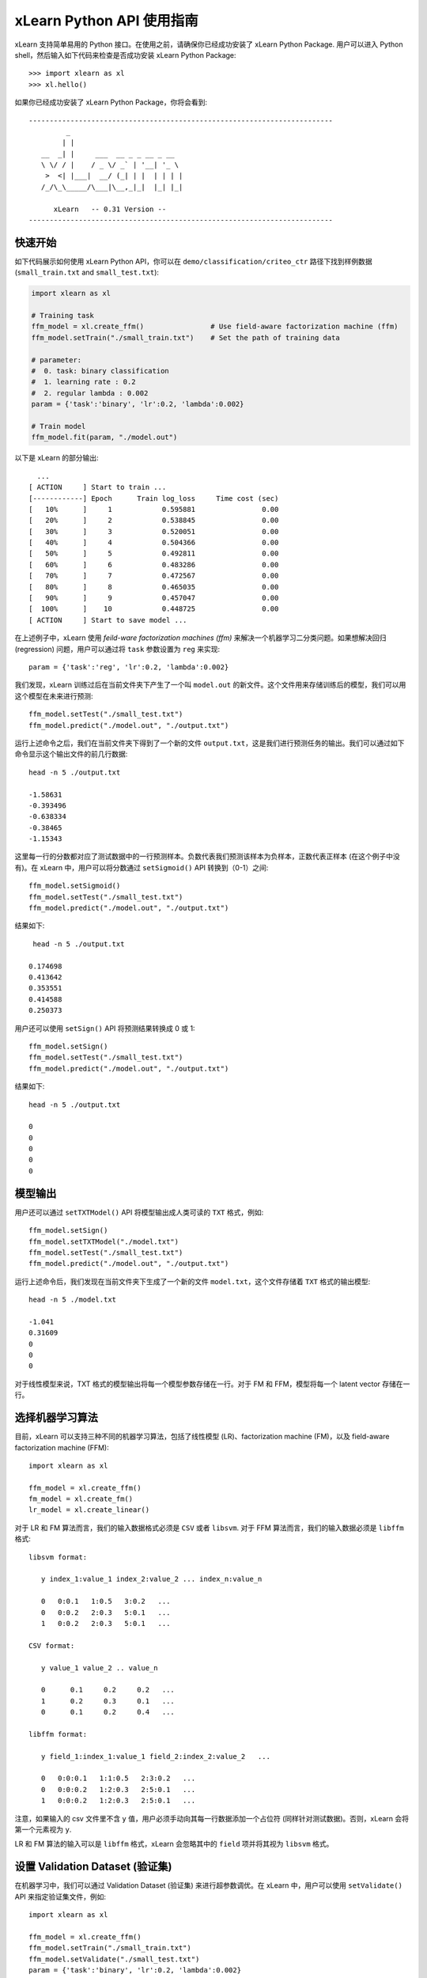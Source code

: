 xLearn Python API 使用指南
^^^^^^^^^^^^^^^^^^^^^^^^^^^

xLearn 支持简单易用的 Python 接口。在使用之前，请确保你已经成功安装了 xLearn Python Package. 用户可以进入 Python shell，然后输入如下代码来检查是否成功安装 xLearn Python Package: ::

    >>> import xlearn as xl
    >>> xl.hello()

如果你已经成功安装了 xLearn Python Package，你将会看到: ::

  -------------------------------------------------------------------------
           _
          | |
     __  _| |     ___  __ _ _ __ _ __
     \ \/ / |    / _ \/ _` | '__| '_ \
      >  <| |___|  __/ (_| | |  | | | |
     /_/\_\_____/\___|\__,_|_|  |_| |_|

        xLearn   -- 0.31 Version --
  -------------------------------------------------------------------------

快速开始
----------------------------------------

如下代码展示如何使用 xLearn Python API，你可以在 ``demo/classification/criteo_ctr`` 路径下找到样例数据 (``small_train.txt`` and ``small_test.txt``):

.. code-block:: python

   import xlearn as xl

   # Training task
   ffm_model = xl.create_ffm()                # Use field-aware factorization machine (ffm)
   ffm_model.setTrain("./small_train.txt")    # Set the path of training data

   # parameter:
   #  0. task: binary classification
   #  1. learning rate : 0.2
   #  2. regular lambda : 0.002
   param = {'task':'binary', 'lr':0.2, 'lambda':0.002}
            
   # Train model
   ffm_model.fit(param, "./model.out")  

以下是 xLearn 的部分输出: ::

   ...
 [ ACTION     ] Start to train ...
 [------------] Epoch      Train log_loss     Time cost (sec)
 [   10%      ]     1            0.595881                0.00
 [   20%      ]     2            0.538845                0.00
 [   30%      ]     3            0.520051                0.00
 [   40%      ]     4            0.504366                0.00
 [   50%      ]     5            0.492811                0.00
 [   60%      ]     6            0.483286                0.00
 [   70%      ]     7            0.472567                0.00
 [   80%      ]     8            0.465035                0.00
 [   90%      ]     9            0.457047                0.00
 [  100%      ]    10            0.448725                0.00
 [ ACTION     ] Start to save model ...

在上述例子中，xLearn 使用 *feild-ware factorization machines (ffm)* 来解决一个机器学习二分类问题。如果想解决回归 (regression) 问题，用户可以通过将 ``task`` 参数设置为 ``reg`` 来实现: ::

    param = {'task':'reg', 'lr':0.2, 'lambda':0.002} 

我们发现，xLearn 训练过后在当前文件夹下产生了一个叫 ``model.out`` 的新文件。这个文件用来存储训练后的模型，我们可以用这个模型在未来进行预测: ::

    ffm_model.setTest("./small_test.txt")
    ffm_model.predict("./model.out", "./output.txt")      

运行上述命令之后，我们在当前文件夹下得到了一个新的文件 ``output.txt``，这是我们进行预测任务的输出。我们可以通过如下命令显示这个输出文件的前几行数据: ::

    head -n 5 ./output.txt

    -1.58631
    -0.393496
    -0.638334
    -0.38465
    -1.15343

这里每一行的分数都对应了测试数据中的一行预测样本。负数代表我们预测该样本为负样本，正数代表正样本 (在这个例子中没有)。在 xLearn 中，用户可以将分数通过 ``setSigmoid()`` API 转换到（0-1）之间: ::

   ffm_model.setSigmoid()
   ffm_model.setTest("./small_test.txt")  
   ffm_model.predict("./model.out", "./output.txt")      

结果如下: ::

   head -n 5 ./output.txt

  0.174698
  0.413642
  0.353551
  0.414588
  0.250373

用户还可以使用 ``setSign()`` API 将预测结果转换成 0 或 1: ::

   ffm_model.setSign()
   ffm_model.setTest("./small_test.txt")  
   ffm_model.predict("./model.out", "./output.txt")

结果如下: ::

   head -n 5 ./output.txt

   0
   0
   0
   0
   0

模型输出
----------------------------------------

用户还可以通过 ``setTXTModel()`` API 将模型输出成人类可读的 ``TXT`` 格式，例如: ::

    ffm_model.setSign()
    ffm_model.setTXTModel("./model.txt")
    ffm_model.setTest("./small_test.txt")  
    ffm_model.predict("./model.out", "./output.txt")

运行上述命令后，我们发现在当前文件夹下生成了一个新的文件 ``model.txt``，这个文件存储着 ``TXT`` 格式的输出模型: ::

  head -n 5 ./model.txt

  -1.041
  0.31609
  0
  0
  0

对于线性模型来说，TXT 格式的模型输出将每一个模型参数存储在一行。对于 FM 和 FFM，模型将每一个 latent vector 存储在一行。

选择机器学习算法
----------------------------------------

目前，xLearn 可以支持三种不同的机器学习算法，包括了线性模型 (LR)、factorization machine (FM)，以及 field-aware factorization machine (FFM): ::
   
    import xlearn as xl

    ffm_model = xl.create_ffm()
    fm_model = xl.create_fm()
    lr_model = xl.create_linear()

对于 LR 和 FM 算法而言，我们的输入数据格式必须是 ``CSV`` 或者 ``libsvm``. 对于 FFM 算法而言，我们的输入数据必须是 ``libffm`` 格式: ::

  libsvm format:

     y index_1:value_1 index_2:value_2 ... index_n:value_n

     0   0:0.1   1:0.5   3:0.2   ...
     0   0:0.2   2:0.3   5:0.1   ...
     1   0:0.2   2:0.3   5:0.1   ...

  CSV format:

     y value_1 value_2 .. value_n

     0      0.1     0.2     0.2   ...
     1      0.2     0.3     0.1   ...
     0      0.1     0.2     0.4   ...

  libffm format:

     y field_1:index_1:value_1 field_2:index_2:value_2   ...

     0   0:0:0.1   1:1:0.5   2:3:0.2   ...
     0   0:0:0.2   1:2:0.3   2:5:0.1   ...
     1   0:0:0.2   1:2:0.3   2:5:0.1   ...

注意，如果输入的 csv 文件里不含 ``y`` 值，用户必须手动向其每一行数据添加一个占位符 (同样针对测试数据)。否则，xLearn 会将第一个元素视为 ``y``.

LR 和 FM 算法的输入可以是 ``libffm`` 格式，xLearn 会忽略其中的 ``field`` 项并将其视为 ``libsvm`` 格式。

设置 Validation Dataset (验证集)
----------------------------------------

在机器学习中，我们可以通过 Validation Dataset (验证集) 来进行超参数调优。在 xLearn 中，用户可以使用 ``setValidate()`` API 来指定验证集文件，例如: ::

   import xlearn as xl

   ffm_model = xl.create_ffm()
   ffm_model.setTrain("./small_train.txt")
   ffm_model.setValidate("./small_test.txt")  
   param = {'task':'binary', 'lr':0.2, 'lambda':0.002} 
            
   ffm_model.fit(param, "./model.out") 

下面是程序的一部分输出: ::

  [ ACTION     ] Start to train ...
  [------------] Epoch      Train log_loss       Test log_loss     Time cost (sec)
  [   10%      ]     1            0.589475            0.535867                0.00
  [   20%      ]     2            0.540977            0.546504                0.00
  [   30%      ]     3            0.521881            0.531474                0.00
  [   40%      ]     4            0.507194            0.530958                0.00
  [   50%      ]     5            0.495460            0.530627                0.00
  [   60%      ]     6            0.483910            0.533307                0.00
  [   70%      ]     7            0.470661            0.527650                0.00
  [   80%      ]     8            0.465455            0.532556                0.00
  [   90%      ]     9            0.455787            0.538841                0.00
  [ ACTION     ] Early-stopping at epoch 7

我们可以看到，在这个任务中 ``Train log_loss`` 在不断的下降，而 ``Test log_loss`` (validation loss) 则是先下降，后上升。这代表当前我们训练的模型已经 overfit （过拟合）我们的训练数据。

在默认的情况下，xLearn 会在每一轮 epoch 结束后计算 validation loss 的数值，而用户可以使用 ``metric``  参数来制定不同的评价指标。对于分类任务而言，评价指标有：``acc`` (accuracy), ``prec`` (precision), ``f1``, 以及 ``auc``，例如: ::

   param = {'task':'binary', 'lr':0.2, 'lambda':0.002, 'metric': 'acc'}
   param = {'task':'binary', 'lr':0.2, 'lambda':0.002, 'metric': 'prec'}
   param = {'task':'binary', 'lr':0.2, 'lambda':0.002, 'metric': 'f1'}
   param = {'task':'binary', 'lr':0.2, 'lambda':0.002, 'metric': 'auc'}           

对于回归任务而言，评价指标包括：mae, mape, 以及 rmsd (或者叫作 rmse)，例如: ::

   param = {'task':'binary', 'lr':0.2, 'lambda':0.002, 'metric': 'rmse'}
   param = {'task':'binary', 'lr':0.2, 'lambda':0.002, 'metric': 'mae'}    
   param = {'task':'binary', 'lr':0.2, 'lambda':0.002, 'metric': 'mape'}  

Cross-Validation (交叉验证)
----------------------------------------

在机器学习中，Cross-Validation (交叉验证) 是一种被广泛使用的模型超参数调优技术。在 xLearn 中，用户可以使用 ``cv()`` API 来使用交叉验证功能，例如: ::

    import xlearn as xl

    ffm_model = xl.create_ffm()
    ffm_model.setTrain("./small_train.txt")  
    param = {'task':'binary', 'lr':0.2, 'lambda':0.002} 
            
    ffm_model.cv(param)

在默认的情况下，xLearn 使用 5-folds 交叉验证 (即将数据集平均分成 5 份)，用户也可以通过 ``fold`` 参数来指定数据划分的份数，例如: ::

    import xlearn as xl

    ffm_model = xl.create_ffm()
    ffm_model.setTrain("./small_train.txt")  
    param = {'task':'binary', 'lr':0.2, 'lambda':0.002, 'fold':3} 
            
    ffm_model.cv(param)     

上述命令将数据集划分成为 3 份，并且 xLearn 会在最后计算出平均的 validation loss: ::

  [------------] Average log_loss: 0.549758
  [ ACTION     ] Finish Cross-Validation
  [ ACTION     ] Clear the xLearn environment ...
  [------------] Total time cost: 0.05 (sec)

选择优化算法
----------------------------------------

在 xLearn 中，用户可以通过 ``opt`` 参数来选择使用不同的优化算法。目前，xLearn 支持 ``SGD``, ``AdaGrad``, 以及 ``FTRL`` 这三种优化算法。 在默认的情况下，xLearn 使用 ``AdaGrad`` 优化算法: ::

   param = {'task':'binary', 'lr':0.2, 'lambda':0.002, 'opt':'sgd'} 
   param = {'task':'binary', 'lr':0.2, 'lambda':0.002, 'opt':'adagrad'} 
   param = {'task':'binary', 'lr':0.2, 'lambda':0.002, 'opt':'ftrl'} 

相比于传统的 SGD (随机梯度下降) 算法，AdaGrad 可以自适应的调整学习速率 learning rate，对于不常用的参数进行较大的更新，对于常用的参数进行较小的更新。 正因如此，AdaGrad 算法常用于稀疏数据的优化问题上。除此之外，相比于 AdaGrad，SGD 对学习速率的大小更敏感，这增加了用户调参的难度。

FTRL (Follow-the-Regularized-Leader) 同样被广泛应用于大规模稀疏数据的优化问题上。相比于 SGD 和 AdaGrad, FTRL 需要用户调试更多的超参数，我们将在下一节详细介绍 xLearn 的超参数调优。

超参数调优
----------------------------------------

在机器学习中，hyper-parameter (超参数) 是指在训练之前设置的参数，而模型参数是指在训练过程中更新的参数。超参数调优通常是机器学习训练过程中不可避免的一个环节。

首先，``learning rate`` (学习速率) 是机器学习中的一个非常重要的超参数，用来控制每次模型迭代时更新的步长。在默认的情况下，这个值在 xLearn 中被设置为 0.2，用户可以通过 ``lr`` 参数来改变这个值: ::

    param = {'task':'binary', 'lr':0.2} 
    param = {'task':'binary', 'lr':0.5}
    param = {'task':'binary', 'lr':0.01}

用户还可以通过 ``-b`` 选项来控制 regularization (正则项)。xLearn 使用 ``L2`` 正则项，这个值被默认设置为 ``0.00002``: ::

    param = {'task':'binary', 'lr':0.2, 'lambda':0.01}
    param = {'task':'binary', 'lr':0.2, 'lambda':0.02} 
    param = {'task':'binary', 'lr':0.2, 'lambda':0.002} 

对于 FTRL 算法来说，除了学习速率和正则项，我们还需要调节其他的超参数，包括：``-alpha``, ``-beta``, ``-lambda_1`` 和 ``-lambda_2``，例如: ::

    param = {'alpha':0.002, 'beta':0.8, 'lambda_1':0.001, 'lambda_2': 1.0}

对于 FM 和 FFM 模型，用户需要通过 ``-k`` 选项来设置 latent vector (隐向量) 的长度。在默认的情况下，xLearn 将其设置为 ``4``: ::

    param = {'task':'binary', 'lr':0.2, 'lambda':0.01, 'k':2}
    param = {'task':'binary', 'lr':0.2, 'lambda':0.01, 'k':4}
    param = {'task':'binary', 'lr':0.2, 'lambda':0.01, 'k':5}
    param = {'task':'binary', 'lr':0.2, 'lambda':0.01, 'k':8}

注意，xLearn 使用了 *SSE* 硬件指令来加速向量运算，该指令会同时进行向量长度为 4 的运算，因此将 k=2 和 k=4 所需的运算时间是相同的。

除此之外，对于 FM 和 FFM，用户可以通过设置超参数 ``-u`` 来调节模型的初始化参数。在默认的情况下，这个值被设置为 ``0.66``: ::

    param = {'task':'binary', 'lr':0.2, 'lambda':0.01, 'init':0.80}
    param = {'task':'binary', 'lr':0.2, 'lambda':0.01, 'init':0.40}
    param = {'task':'binary', 'lr':0.2, 'lambda':0.01, 'init':0.10}
  
迭代次数 & Early-Stop (提前终止)
----------------------------------------

在模型的训练过程中，每一个 epoch 都会遍历整个训练数据。在 xLearn 中，用户可以通过 ``epoch`` 选项来设置需要的 epoch 数量: ::

    param = {'task':'binary', 'lr':0.2, 'lambda':0.01, 'epoch':3}
    param = {'task':'binary', 'lr':0.2, 'lambda':0.01, 'epoch':5}
    param = {'task':'binary', 'lr':0.2, 'lambda':0.01, 'epoch':10}

如果用户设置了 validation dataset (验证集)，xLearn 在默认情况下会在得到最好的 validation 结果时进行 early-stopping (提前终止训练)，例如: ::

   import xlearn as xl

   ffm_model = xl.create_ffm()
   ffm_model.setTrain("./small_train.txt")
   ffm_model.setValidate("./small_test.txt")
   param = {'task':'binary', 'lr':0.2, 'lambda':0.002, 'epoch':10} 
            
   ffm_model.fit(param, "./model.out") 

在上述命令中，我们设置 epoch 的大小为 10，但是 xLearn 会在第 7 轮提前停止训练 (你可能在你的本地计算机上会得到不同的轮次): ::

    Early-stopping at epoch 7
    Start to save model ...

用户可以通过 ``stop_window`` 参数来设置提前停止机制的窗口大小。即，``stop_window=2`` 意味着如果在后两轮的时间窗口之内都没有比当前更好的验证结果，则停止训练，并保存之前最好的模型: ::

    param = {'task':'binary',  'lr':0.2, 
             'lambda':0.002, 'epoch':10,
             'stop_window':3} 
            
    ffm_model.fit(param, "./model.out") 

用户可以通过 ``disableEarlyStop()`` 选项来禁止 early-stop: ::

   import xlearn as xl

   ffm_model = xl.create_ffm()
   ffm_model.setTrain("./small_train.txt")
   ffm_model.setValidate("./small_test.txt")
   ffm_model.disableEarlyStop();
   param = {'task':'binary', 'lr':0.2, 'lambda':0.002, 'epoch':10} 
            
   ffm_model.fit(param, "./model.out") 

在上述命令中，xLearn 将进行完整的 10 轮 epoch 训练。

无锁（Lock-free）学习
----------------------------------------

在默认情况下，xLearn 会进行 *Hogwild!* 无锁学习，该方法通过 CPU 多核进行并行训练，提高 CPU 利用率，加快算法收敛速度。但是，该无锁算法是非确定性的算法 (non-deterministic). 即，如果我们多次运行如下的命令，我们会在每一次运行得到略微不同的 loss 结果: ::

   import xlearn as xl

   ffm_model = xl.create_ffm()
   ffm_model.setTrain("./small_train.txt")  
   param = {'task':'binary', 'lr':0.2, 'lambda':0.002} 
            
   ffm_model.fit(param, "./model.out") 

   The 1st time: 0.449056
   The 2nd time: 0.449302
   The 3nd time: 0.449185

用户可以通过 ``nthread`` 参数来设置使用 CPU 核心的数量，例如: ::

   import xlearn as xl

   ffm_model = xl.create_ffm()
   ffm_model.setTrain("./small_train.txt")  
   param = {'task':'binary', 'lr':0.2, 'lambda':0.002, 'nthread':4} 
            
   ffm_model.fit(param, "./model.out") 

上述代码指定使用 4 个 CPU Core 来进行模型训练。如果用户不设置该选项，xLearn 在默认情况下会使用全部的 CPU 核心进行计算。

用户可以通过设置 ``disableLockFree()`` API 禁止多核无锁学习: ::

   import xlearn as xl

   ffm_model = xl.create_ffm()
   ffm_model.setTrain("./small_train.txt")  
   ffm_model.disableLockFree()
   param = {'task':'binary', 'lr':0.2, 'lambda':0.002} 
            
   ffm_model.fit(param, "./model.out") 

这时，xLearn 计算的结果是确定性的 (determinnistic): ::

   The 1st time: 0.449172
   The 2nd time: 0.449172
   The 3nd time: 0.449172

使用 ``disableLockFree()`` 的缺点是训练速度会比无锁训练慢很多，我们的建议是在大规模数据训练下开启此功能。

Instance-Wise 归一化
----------------------------------------

对于 FM 和 FFM 来说，xLearn 会默认对特征进行 Instance-Wise Normalizarion (归一化). 在一些大规模稀疏数据的场景 (例如 CTR 预估), 这一技术非常的有效，但是有些时候它也会影响模型的准确率。用户可以通过设置 ``disableNorm()`` API 来关掉该功能: ::

   import xlearn as xl

   ffm_model = xl.create_ffm()
   ffm_model.setTrain("./small_train.txt")  
   ffm_model.disableNorm()
   param = {'task':'binary', 'lr':0.2, 'lambda':0.002} 
            
   ffm_model.fit(param, "./model.out") 

Quiet Model 安静模式
----------------------------------------

xLearn 的训练支持安静模式，在安静模式下，用户通过调用 ``setQuiet()`` API 来使得 xLearn 的训练过程不会计算任何评价指标，这样可以很大程度上提高训练速度: ::

   import xlearn as xl

   ffm_model = xl.create_ffm()
   ffm_model.setTrain("./small_train.txt")  
   ffm_model.setQuiet()
   param = {'task':'binary', 'lr':0.2, 'lambda':0.002} 
            
   ffm_model.fit(param, "./model.out") 

Scikit-learn API
----------------------------------------

xLearn 还可以支持 Scikit-learn API: ::

  import numpy as np
  import xlearn as xl
  from sklearn.datasets import load_iris
  from sklearn.model_selection import train_test_split

  # Load dataset
  iris_data = load_iris()
  X = iris_data['data']
  y = (iris_data['target'] == 2)

  X_train,   \
  X_val,     \
  y_train,   \
  y_val = train_test_split(X, y, test_size=0.3, random_state=0)

  # param:
  #  0. binary classification
  #  1. model scale: 0.1
  #  2. epoch number: 10 (auto early-stop)
  #  3. learning rate: 0.1
  #  4. regular lambda: 1.0
  #  5. use sgd optimization method
  linear_model = xl.LRModel(task='binary', init=0.1, 
                            epoch=10, lr=0.1, 
                            reg_lambda=1.0, opt='sgd')

  # Start to train
  linear_model.fit(X_train, y_train, 
                   eval_set=[X_val, y_val], 
                   is_lock_free=False)

  # Generate predictions
  y_pred = linear_model.predict(X_val)

.. __: https://github.com/aksnzhy/xlearn/tree/master/demo/classification/scikit_learn_demo
